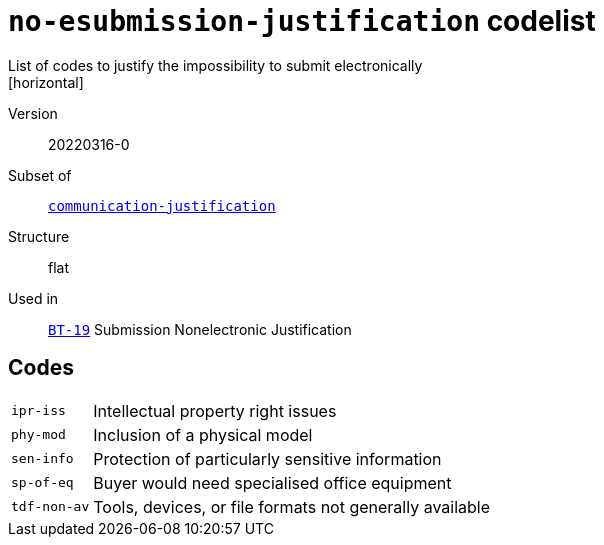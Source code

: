 = `no-esubmission-justification` codelist
List of codes to justify the impossibility to submit electronically
[horizontal]
Version:: 20220316-0
Subset of:: xref:code-lists/communication-justification.adoc[`communication-justification`]
Structure:: flat
Used in:: xref:business-terms/BT-19.adoc[`BT-19`] Submission Nonelectronic Justification

== Codes
[horizontal]
  `ipr-iss`::: Intellectual property right issues
  `phy-mod`::: Inclusion of a physical model
  `sen-info`::: Protection of particularly sensitive information
  `sp-of-eq`::: Buyer would need specialised office equipment
  `tdf-non-av`::: Tools, devices, or file formats not generally available
